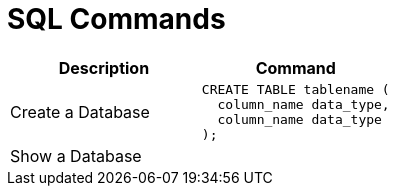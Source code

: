 = SQL Commands

[cols="d, a"]
|===
| Description | Command

| Create a Database
|
[source, sql]
----
CREATE TABLE tablename (
  column_name data_type,
  column_name data_type
);
----

| Show a Database
| 
